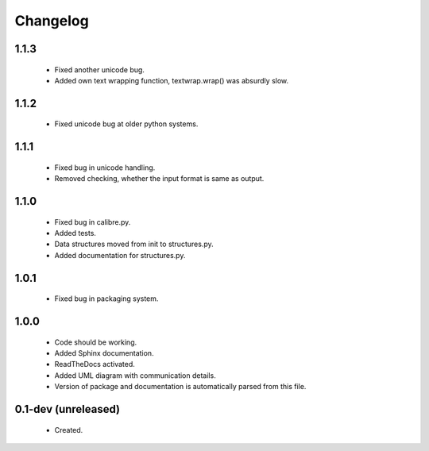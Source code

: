 Changelog
=========

1.1.3
-----
    - Fixed another unicode bug.
    - Added own text wrapping function, textwrap.wrap() was absurdly slow.

1.1.2
-----
    - Fixed unicode bug at older python systems.

1.1.1
-----
    - Fixed bug in unicode handling.
    - Removed checking, whether the input format is same as output.

1.1.0
-----
    - Fixed bug in calibre.py.
    - Added tests.
    - Data structures moved from init to structures.py.
    - Added documentation for structures.py.

1.0.1
-----
    - Fixed bug in packaging system.

1.0.0
-----
    - Code should be working.
    - Added Sphinx documentation.
    - ReadTheDocs activated.
    - Added UML diagram with communication details.
    - Version of package and documentation is automatically parsed from this file.

0.1-dev (unreleased)
--------------------
    - Created.
